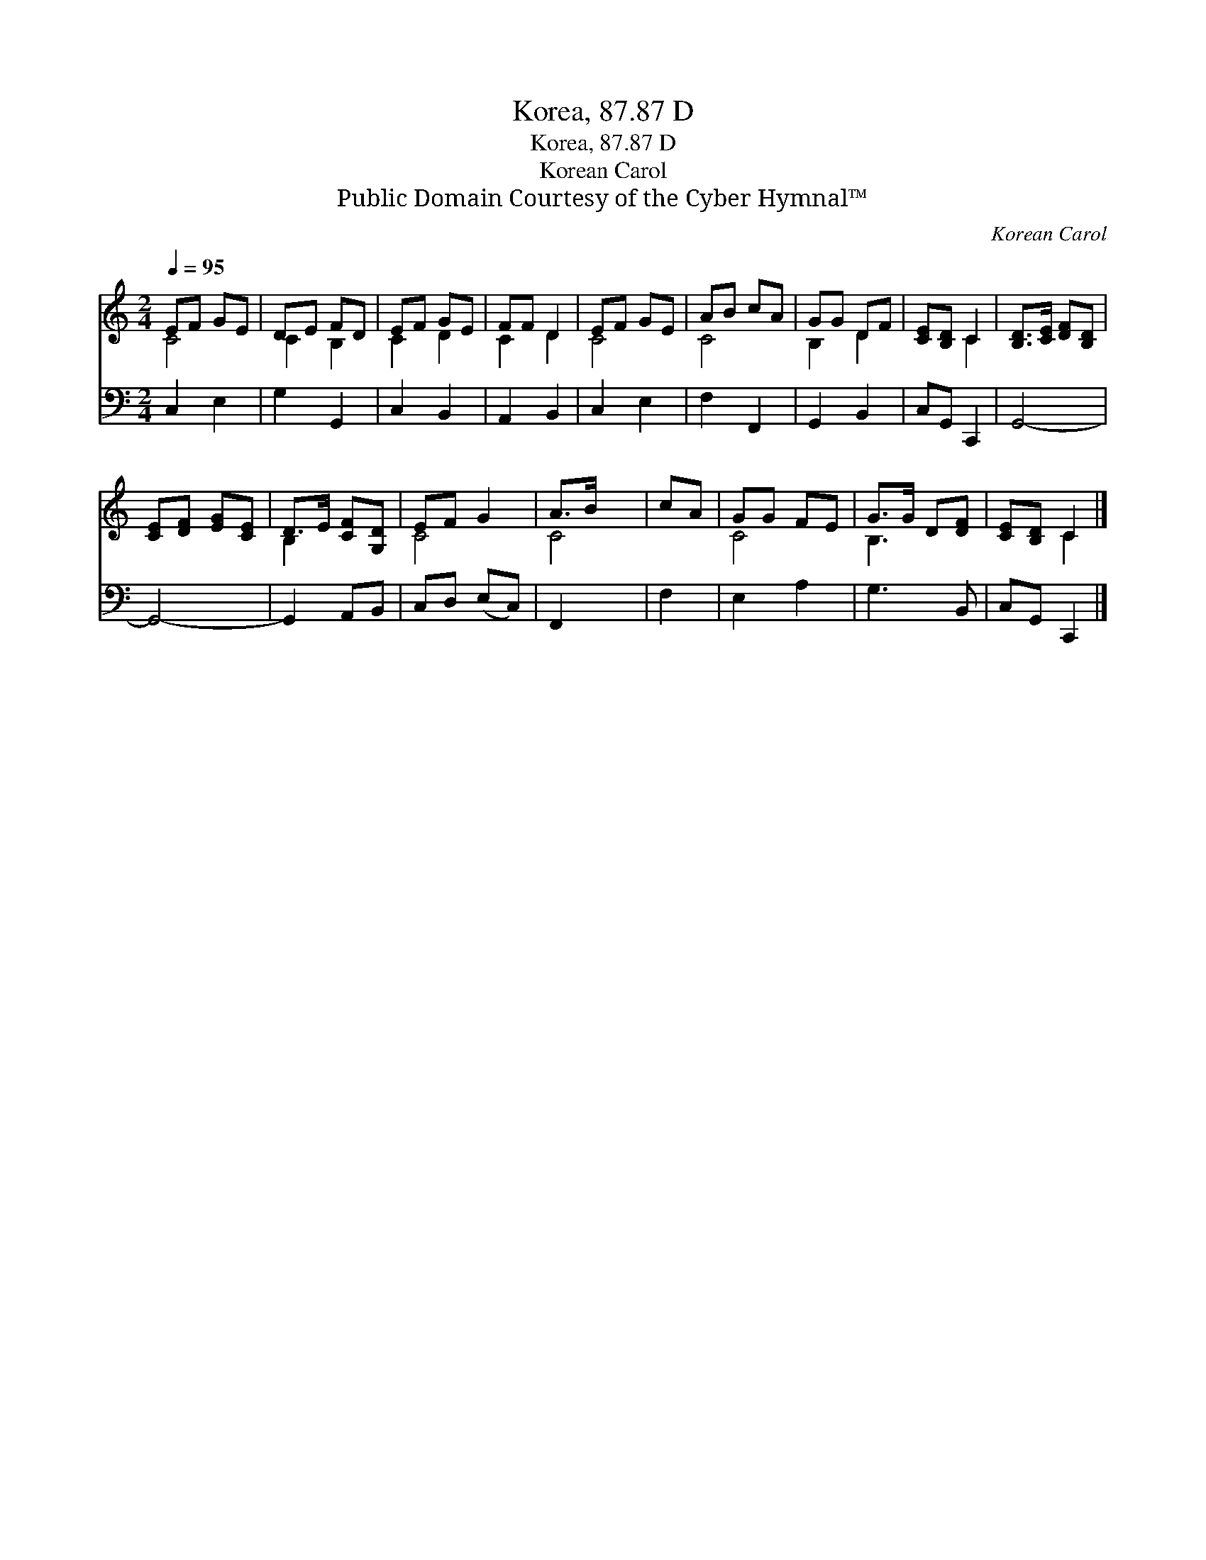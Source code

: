X:1
T:Korea, 87.87 D
T:Korea, 87.87 D
T:Korean Carol
T:Public Domain Courtesy of the Cyber Hymnal™
C:Korean Carol
Z:Public Domain
Z:Courtesy of the Cyber Hymnal™
%%score ( 1 2 ) 3
L:1/8
Q:1/4=95
M:2/4
K:C
V:1 treble 
V:2 treble 
V:3 bass 
V:1
 EF GE | DE FD | EF GE | FF D2 | EF GE | AB cA | GG DF | [CE][B,D] C2 | [B,D]>[CE] [DF][B,D] | %9
 [CE][DF] [EG][CE] | D>E [CF][G,D] | EF G2 | A>B x2 | cA | GG FE | G>G D[DF] | [CE][B,D] C2 |] %17
V:2
 C4 | C2 B,2 | C2 D2 | C2 D2 | C4 | C4 | B,2 D2 | x2 C2 | x4 | x4 | B,2 x2 | C4 | C4 | x2 | C4 | %15
 B,3 x | x2 C2 |] %17
V:3
 C,2 E,2 | G,2 G,,2 | C,2 B,,2 | A,,2 B,,2 | C,2 E,2 | F,2 F,,2 | G,,2 B,,2 | C,G,, C,,2 | G,,4- | %9
 G,,4- | G,,2 A,,B,, | C,D, (E,C,) | F,,2 x2 | F,2 | E,2 A,2 | G,3 B,, | C,G,, C,,2 |] %17

